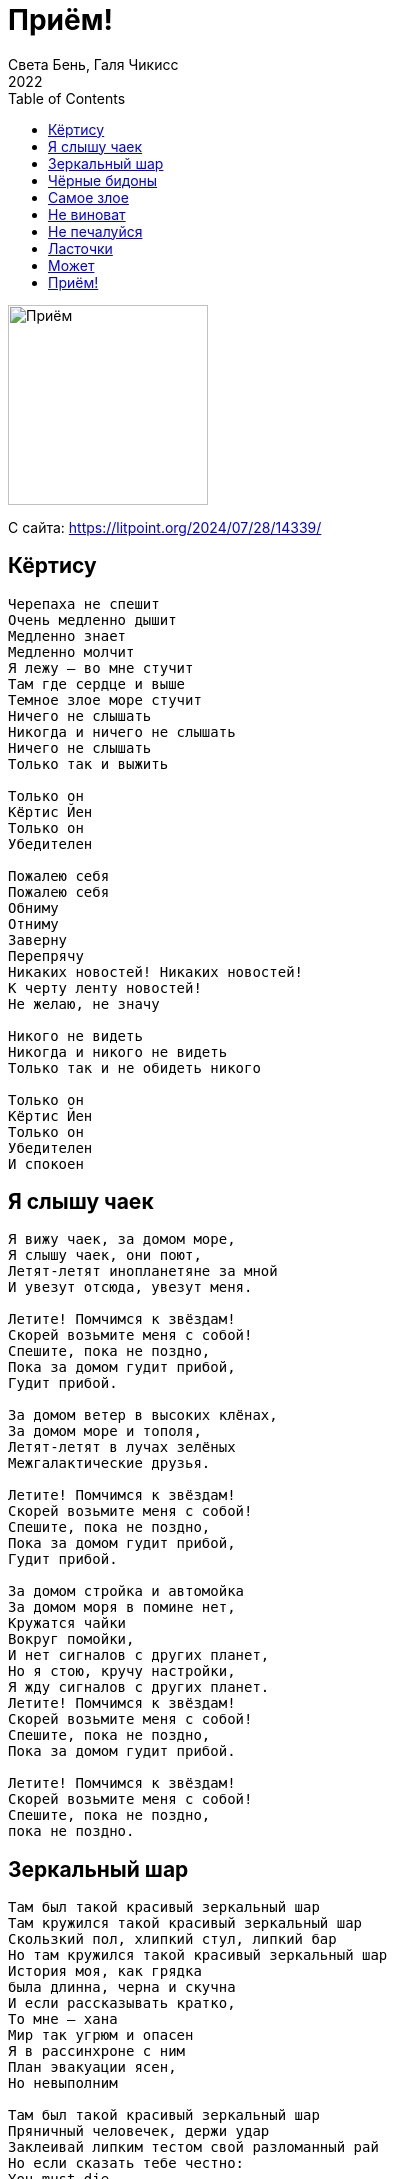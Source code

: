 = Приём!
Света Бень, Галя Чикисс
2022
:toc:

image:../cover.jpg[Приём,200,200]


С сайта: https://litpoint.org/2024/07/28/14339/

== Кёртису

[verse]
____
Черепаха не спешит
Очень медленно дышит
Медленно знает
Медленно молчит
Я лежу – во мне стучит
Там где сердце и выше
Темное злое море стучит
Ничего не слышать
Никогда и ничего не слышать
Ничего не слышать
Только так и выжить

Только он
Кёртис Йен
Только он
Убедителен

Пожалею себя
Пожалею себя
Обниму
Отниму
Заверну
Перепрячу
Никаких новостей! Никаких новостей!
К черту ленту новостей!
Не желаю, не значу

Никого не видеть
Никогда и никого не видеть
Только так и не обидеть никого

Только он
Кёртис Йен
Только он
Убедителен
И спокоен
____


== Я слышу чаек

[verse]
____
Я вижу чаек, за домом море,
Я слышу чаек, они поют,
Летят-летят инопланетяне за мной
И увезут отсюда, увезут меня.

Летите! Помчимся к звёздам!
Скорей возьмите меня с собой!
Спешите, пока не поздно,
Пока за домом гудит прибой,
Гудит прибой.

За домом ветер в высоких клёнах,
За домом море и тополя,
Летят-летят в лучах зелёных
Межгалактические друзья.

Летите! Помчимся к звёздам!
Скорей возьмите меня с собой!
Спешите, пока не поздно,
Пока за домом гудит прибой,
Гудит прибой.

За домом стройка и автомойка
За домом моря в помине нет,
Кружатся чайки
Вокруг помойки,
И нет сигналов с других планет,
Но я стою, кручу настройки,
Я жду сигналов с других планет.
Летите! Помчимся к звёздам!
Скорей возьмите меня с собой!
Спешите, пока не поздно,
Пока за домом гудит прибой.

Летите! Помчимся к звёздам!
Скорей возьмите меня с собой!
Спешите, пока не поздно,
пока не поздно.
____


== Зеркальный шар

[verse]
____
Там был такой красивый зеркальный шар
Там кружился такой красивый зеркальный шар
Скользкий пол, хлипкий стул, липкий бар
Но там кружился такой красивый зеркальный шар
История моя, как грядка
была длинна, черна и скучна
И если рассказывать кратко,
То мне – хана
Мир так угрюм и опасен
Я в рассинхроне с ним
План эвакуации ясен,
Но невыполним

Там был такой красивый зеркальный шар
Пряничный человечек, держи удар
Заклеивай липким тестом свой разломанный рай
Но если сказать тебе честно:
You must die

Но шар говорил — ложь!
Ты никогда не умрешь
Ты танцуешь, ты никогда не умрёшь
Смотри мне в глаза
Разве я вру? Разве я вру?
Ты танцуешь, ты никогда не умрешь
Я кружусь, я никогда не умру
Я кружусь только для тебя
Только для тебя
Только для тебя
Я – зеркальный шар
Только для тебя
Только для тебя
Только для тебя
Твой зеркальный шар
____


== Чёрные бидоны

[verse]
____
Время все засыпает хлоркой
Глядя на нас через лунку сортира
Время все заливает
Толстым слоем подкожного жира
Время лечит
Время прекрасно лечит
Только тех, кого не сильно калечит
Вместо культи оно не отрастит тебе новой руки
Не заменит тебе позвонки
Но все таки станет полегче

Чтобы выжить мне надо все это забыть
Мне надо все это забыть
Чтоб никого не убить
Мне надо, мне надо все это забыть
Чтобы выжить

По черным улицам едут чёрные бидоны железные
Чёрное развозят молоко по домам
В бидонах достаточно места
По пять человек помещается в один стакан
Люди, похожие на гроб на колесиках
Ставят крестик на дверях
Где есть много вопросиков
Гроб на колесиках
Нить на колесиках
На твоём этаже
Уже

Чтобы выжить мне надо все это забыть
Мне надо все это забыть
Чтоб никого не убить
Мне надо, мне надо все это забыть, чтобы выжить

Мне нужны тонны мусора
Горы щебня
Самосвалы камней
Чтоб засыпать, чтоб завалить этот голос
Который во мне и который всего больней
Силикатный клей – в альвеолах
Легкие мои – стекловолокно
В голове колючие ветки
И красное слепое окно

Чтобы выжить мне надо все это забыть
Мне надо все это забыть
Чтоб никого не убить
Мне надо, мне надо все это забыть, чтобы выжить

Выживут только те, кто и не был в живых
И те, кто плевать хотел на семь ножевых
И тот, кто умеет легко превратиться в Дух
Собираясь в количестве двух
Человек во имя Твоё
И тот, кто стоит у СИЗО и в пакетике держит белье
Сигареты, конфеты без фантиков и упаковки
Выживут только те, кто спасая друг друга, целуется на остановке
Чтобы выложить жуть
Из мозга спинного
Из страха наскального
Страха свиного
Из темного дома, уже неродного
Мне надо все это забыть
Мне надо все это забыть, чтоб не мучиться
Вряд ли получится
____

== Самое злое

[verse]
____
Отключая инстинкт самосохранения
Начинаешь верить, что эти ранения
Происходят не с тобой
Боль дает отбой
Таким образом все эти пули попавшие в цель
Одновременно пролетают мимо —
Их принимает тень.
А тени по**й: она неуловима.
Ни за что не несёт ответственность,
У неё дурная наследственность.
Она моя.
Как остры у неё края.
Как у крышки банки консервов,
У тени нет нервов.
Она не я.

Самое злое во мне спасибо за
Самое злое во мне.
Оно красиво. Красиво непереносимо
Самое злое во мне! Такое
Цельное. Драгоценное
Самое злое во мне
Самое неподдельное
Самое, самое злое во мне!

В доброте намешано многое.
В ярости примесей нет.
Если хочешь — спроси у Бога,
Из чего он ещё извлекает свет.
Только из предельной ярости
Свет запредельной яркости
Только из ярости свет.
Ты лежишь обглодан и оглушён, вскрытый консервным ножом,
Среди рыбьих костей, среди кочек и ям.
Всё сгорает к х*ям.
Но ты рад как ребёнок, сжигающий школьный дневник:
На какой-то миг
Озаряешь свою бесконечную тьму,
И жмёшь руку себе самому.

Самое злое во мне спасибо за
Самое злое во мне.
Оно красиво.
Красиво непереносимо
Самое злое во мне!
Такое цельное.
Драгоценное
Самое злое во мне
Самое неподдельное
Самое, самое злое во мне!
Самое злое во мне
Спасибо за самое злое во мне.
Спасибо, за самое злое во мне.
____

== Не виноват

[verse]
____
Золотая осень
Чёрный листопад
Если ты не спрятался
Никто не виноват

Говорят
Плюшевый медведь опять бежал из мест заключения
Ориентировки на него висели во всех отделениях
Милиции
Вся милиция ходила с тусклыми лицами
А мы – наоборот!!!
Говорят, его видели в столовой,
он брал пирожки и компот.
Говорят, его видели в промзоне
Он спал на газоне,
подстелив кусок клеёнки.
Говорят, его видели в частном секторе,
он пил воду из колонки…

Мы знали, он – где-то рядом,
он не уйдёт далеко
И мы оставляли
Ему в подвале
Хлеб и молоко
Папино пальто
Стихи Барто
Немного мёда,
зеленки и йода
Иголку и нитку для зашивания ран
для связи – мобильник,
у которого треснул экран.

Вчера я увидел его, когда шёл в магазин
Он был не один
Он лежал на серой машине
Руки – за спину
Лицом – в капот
У него был вспорот живот
Он повернулся ко мне – глаз висел на одной нитке
«Понимаешь, – сказал он – просто добро движется чуть медленнее улитки.
Ему нельзя поспешить,
чтоб нечаянно не совершить
ничего плохого
А зло – оно, конечно, спешит, не то слово!
И зла не надо бояться. Надо бояться стать частью зла»
Потом он начал смеяться
И машина его увезла.

В следах от машины – вода,
листва,
кровь, грязь, синтепон
Я ещё постоял
И пошёл в подвал
Чтоб оставить ему молоко и батон

Золотая осень
Чёрный листопад
Если ты не прятался
Ты не виноват
____

== Не печалуйся

[verse]
____
Не печалуйся ничем
Всё вокруг не насовсем
Всё что движется обрящет
Деревянный ящик

Перемелется в муку
Затеряется в стогу
Станет прахом одним махом
И ку-ку !
Крокодил-дил-дил идёт
Бегемот-мот-мот плывёт
Всё проходит
Всё проходит
Всё проходит
Всё пройдёт
Изотрется в порошок
Упакуется в мешок
Белым снегом засыпаясь
Засыпай скорей, дружок

Где твои мысли?
На соплях повисли
Где твои заботы?
Им бы вспомнить кто ты!
Где твои Победы?
Им скажи – покедова!
Где Всё что было?
Там где Всё что было

Не печалуйся, не ной
Каждый болен сам – собой
Каждый трудится как может
Свой ведёт неравный бой
Каждый хрупок и раним
Каждый – Босх Иероним
Со своим сражайся адом
И не лезь во ад к другим
____

== Ласточки

[verse]
____
Ласточки в полёте становятся то крестиком, то стрелой,
То ранкой в нёбе неба, то рыболовным крючком, то острой рыбной иглой,
Становятся точкой, точкой-тире, точкой и запятой,
прочерком, почерком, строчкой, написанной на песке и смытой водой,
снуют, словно моют небесную банку, в которой вчера было молоко,
меняют уют на сиюминтность, не ноют и двигаются легко,
двигаются легко.

Дом ласточки – балкон и крыша,
Распорядок дня – проснулся и вышел.
Дом ласточки – балкон и крыша,
Распорядок дня – проснулся и вышел.

У ласточек идёт охота на мелкую мошкару,
Для ласточек это работа, снизу похожая на танец или игру,
Делают сальто-мортале, режут воздух хвостом,
ласточки не устали, а если устали, никому не расскажут о том,
Как ласточки в полёте становятся сюрикеном, запущенным ввысь,
ласточки не остановятся, и ты держись, если можешь, если можешь, держись.
Если можешь, если можешь, держись.

Дом ласточки – балкон и крыша,
Распорядок дня – проснулся и вышел.
____

== Может

[verse]
____
Может, это было бы и лучше, если б не было меня, вовсе не было меня.
Но уточню на всякий случай, здесь решаю не я, решаю не я.
Зачем-то сюда привинчен, зачем-то сюда прибит
мой организм, что так обидчив и так невзрачен на вид?
Зачем-то сюда загружен, зачем-то сюда помещён,
Значит, к чему-то здесь нужен, если пока что не выдворен вон
с планеты Земля не выдворен вон.

Может, это было бы и лучше, разобраться что к чему, разобраться что к чему,
Но уточню на всякий случай, здесь всё неясно никому, всё неясно никому.
Зачем-то сюда заброшен, зачем-то сюда залит
мой организм, что довольно изношен, но странным образом не убит,
Зачем-то обезоружен, размазан и сокрушён,
Значит, к чему-то здесь нужен, если пока что не выдворен вон
с планеты Земля не выдворен вон.
____

== Приём!

[verse]
____
Под деревом дерева кости лежат
Холодные ветви-обрубки
Послушай, покуда нас не сторожат,
в горло не вставлены трубки,
Давай убежим
нарушим больничный режим
ключ в шкафчике под бельём
Приём, приём, приём

Ты кости деревьев пойди, собери,
Затопим зубастую печку,
Снаружи тревожно, прозрачно внутри,
И кровь загустела как кетчуп,
Пожалуйста, будь со мной,
Мне нужен второй связной,
Мне будет нестрашно,
если мы будем вдвоём
Приём, приём, приём

Под деревом дерева кости лежат
Холодные ветви-обрубки
Послушай, покуда нас не сторожат,
Приём, приём, приём
____
